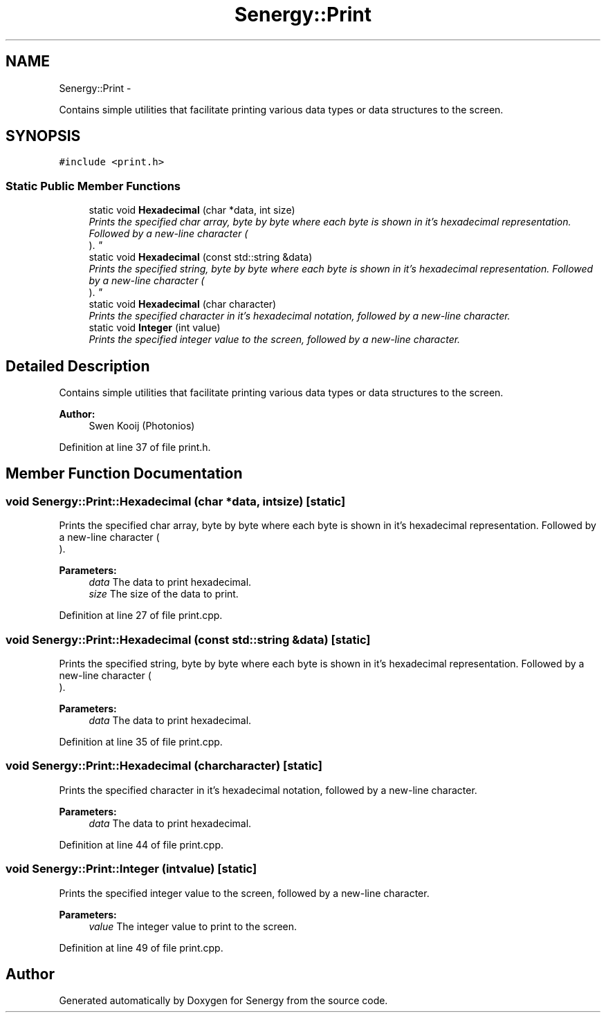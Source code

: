.TH "Senergy::Print" 3 "Tue Jan 28 2014" "Version 1.0" "Senergy" \" -*- nroff -*-
.ad l
.nh
.SH NAME
Senergy::Print \- 
.PP
Contains simple utilities that facilitate printing various data types or data structures to the screen\&.  

.SH SYNOPSIS
.br
.PP
.PP
\fC#include <print\&.h>\fP
.SS "Static Public Member Functions"

.in +1c
.ti -1c
.RI "static void \fBHexadecimal\fP (char *data, int size)"
.br
.RI "\fIPrints the specified char array, byte by byte where each byte is shown in it's hexadecimal representation\&. Followed by a new-line character (
.br
)\&. \fP"
.ti -1c
.RI "static void \fBHexadecimal\fP (const std::string &data)"
.br
.RI "\fIPrints the specified string, byte by byte where each byte is shown in it's hexadecimal representation\&. Followed by a new-line character (
.br
)\&. \fP"
.ti -1c
.RI "static void \fBHexadecimal\fP (char character)"
.br
.RI "\fIPrints the specified character in it's hexadecimal notation, followed by a new-line character\&. \fP"
.ti -1c
.RI "static void \fBInteger\fP (int value)"
.br
.RI "\fIPrints the specified integer value to the screen, followed by a new-line character\&. \fP"
.in -1c
.SH "Detailed Description"
.PP 
Contains simple utilities that facilitate printing various data types or data structures to the screen\&. 


.PP
\fBAuthor:\fP
.RS 4
Swen Kooij (Photonios) 
.RE
.PP

.PP
Definition at line 37 of file print\&.h\&.
.SH "Member Function Documentation"
.PP 
.SS "void Senergy::Print::Hexadecimal (char *data, intsize)\fC [static]\fP"

.PP
Prints the specified char array, byte by byte where each byte is shown in it's hexadecimal representation\&. Followed by a new-line character (
.br
)\&. 
.PP
\fBParameters:\fP
.RS 4
\fIdata\fP The data to print hexadecimal\&. 
.br
\fIsize\fP The size of the data to print\&. 
.RE
.PP

.PP
Definition at line 27 of file print\&.cpp\&.
.SS "void Senergy::Print::Hexadecimal (const std::string &data)\fC [static]\fP"

.PP
Prints the specified string, byte by byte where each byte is shown in it's hexadecimal representation\&. Followed by a new-line character (
.br
)\&. 
.PP
\fBParameters:\fP
.RS 4
\fIdata\fP The data to print hexadecimal\&. 
.RE
.PP

.PP
Definition at line 35 of file print\&.cpp\&.
.SS "void Senergy::Print::Hexadecimal (charcharacter)\fC [static]\fP"

.PP
Prints the specified character in it's hexadecimal notation, followed by a new-line character\&. 
.PP
\fBParameters:\fP
.RS 4
\fIdata\fP The data to print hexadecimal\&. 
.RE
.PP

.PP
Definition at line 44 of file print\&.cpp\&.
.SS "void Senergy::Print::Integer (intvalue)\fC [static]\fP"

.PP
Prints the specified integer value to the screen, followed by a new-line character\&. 
.PP
\fBParameters:\fP
.RS 4
\fIvalue\fP The integer value to print to the screen\&. 
.RE
.PP

.PP
Definition at line 49 of file print\&.cpp\&.

.SH "Author"
.PP 
Generated automatically by Doxygen for Senergy from the source code\&.
